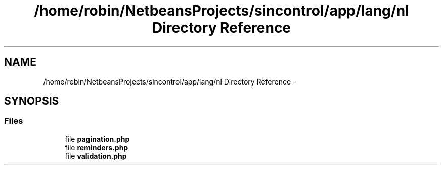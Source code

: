 .TH "/home/robin/NetbeansProjects/sincontrol/app/lang/nl Directory Reference" 3 "Thu May 21 2015" "SINControl" \" -*- nroff -*-
.ad l
.nh
.SH NAME
/home/robin/NetbeansProjects/sincontrol/app/lang/nl Directory Reference \- 
.SH SYNOPSIS
.br
.PP
.SS "Files"

.in +1c
.ti -1c
.RI "file \fBpagination\&.php\fP"
.br
.ti -1c
.RI "file \fBreminders\&.php\fP"
.br
.ti -1c
.RI "file \fBvalidation\&.php\fP"
.br
.in -1c
